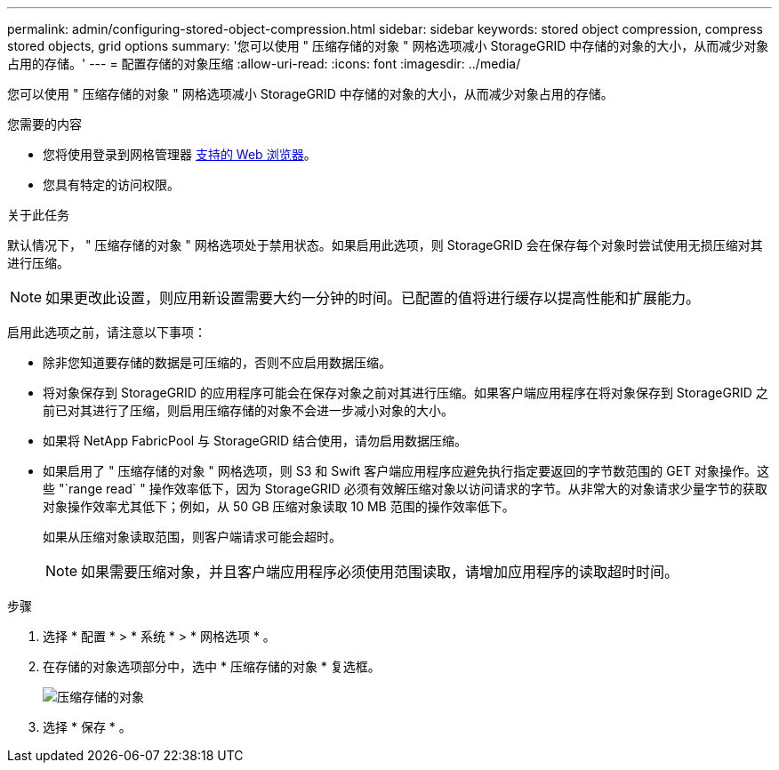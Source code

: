 ---
permalink: admin/configuring-stored-object-compression.html 
sidebar: sidebar 
keywords: stored object compression, compress stored objects, grid options 
summary: '您可以使用 " 压缩存储的对象 " 网格选项减小 StorageGRID 中存储的对象的大小，从而减少对象占用的存储。' 
---
= 配置存储的对象压缩
:allow-uri-read: 
:icons: font
:imagesdir: ../media/


[role="lead"]
您可以使用 " 压缩存储的对象 " 网格选项减小 StorageGRID 中存储的对象的大小，从而减少对象占用的存储。

.您需要的内容
* 您将使用登录到网格管理器 xref:../admin/web-browser-requirements.adoc[支持的 Web 浏览器]。
* 您具有特定的访问权限。


.关于此任务
默认情况下， " 压缩存储的对象 " 网格选项处于禁用状态。如果启用此选项，则 StorageGRID 会在保存每个对象时尝试使用无损压缩对其进行压缩。


NOTE: 如果更改此设置，则应用新设置需要大约一分钟的时间。已配置的值将进行缓存以提高性能和扩展能力。

启用此选项之前，请注意以下事项：

* 除非您知道要存储的数据是可压缩的，否则不应启用数据压缩。
* 将对象保存到 StorageGRID 的应用程序可能会在保存对象之前对其进行压缩。如果客户端应用程序在将对象保存到 StorageGRID 之前已对其进行了压缩，则启用压缩存储的对象不会进一步减小对象的大小。
* 如果将 NetApp FabricPool 与 StorageGRID 结合使用，请勿启用数据压缩。
* 如果启用了 " 压缩存储的对象 " 网格选项，则 S3 和 Swift 客户端应用程序应避免执行指定要返回的字节数范围的 GET 对象操作。这些 "`range read` " 操作效率低下，因为 StorageGRID 必须有效解压缩对象以访问请求的字节。从非常大的对象请求少量字节的获取对象操作效率尤其低下；例如，从 50 GB 压缩对象读取 10 MB 范围的操作效率低下。
+
如果从压缩对象读取范围，则客户端请求可能会超时。

+

NOTE: 如果需要压缩对象，并且客户端应用程序必须使用范围读取，请增加应用程序的读取超时时间。



.步骤
. 选择 * 配置 * > * 系统 * > * 网格选项 * 。
. 在存储的对象选项部分中，选中 * 压缩存储的对象 * 复选框。
+
image::../media/compress_stored_objects.png[压缩存储的对象]

. 选择 * 保存 * 。


